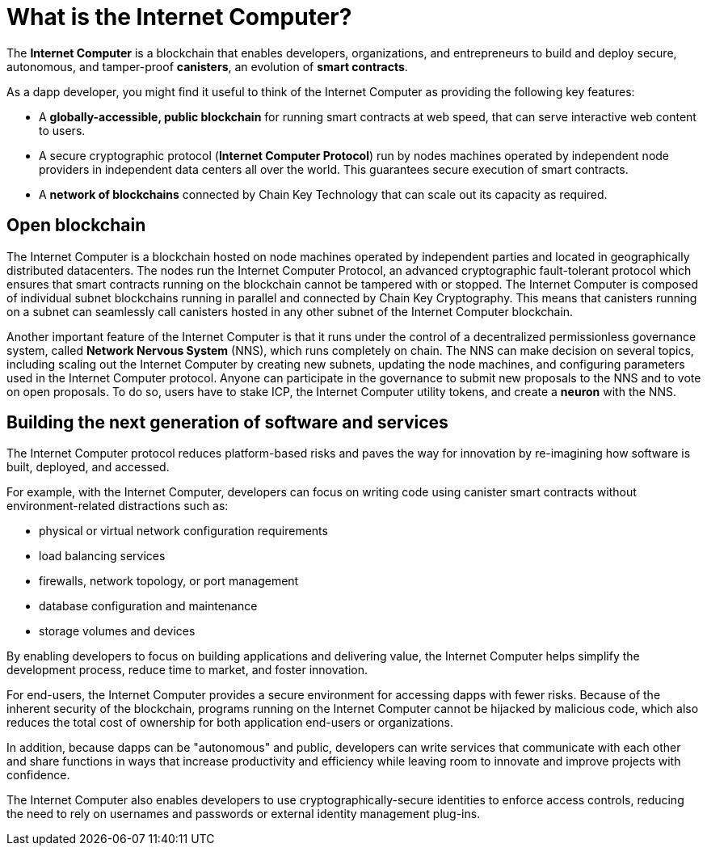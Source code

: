 = What is the {IC}?
:keywords: Internet Computer,blockchain,protocol,replica,subnet,data center,smart contract,canister,developer
:proglang: Motoko
:IC: Internet Computer
:company-id: DFINITY

[[ic-overview]]

The *{IC}* is a blockchain that enables developers, organizations, and entrepreneurs to build and deploy secure, autonomous, and tamper-proof *canisters*, an evolution of *smart contracts*.

As a dapp developer, you might find it useful to think of the {IC} as providing the following key features:

* A *globally-accessible, public blockchain* for running smart contracts at web speed, that can serve interactive web content to users.
* A secure cryptographic protocol (*Internet Computer Protocol*) run by nodes machines operated by independent node providers in independent data centers all over the world. This guarantees secure execution of smart contracts.
* A *network of blockchains* connected by Chain Key Technology that can scale out its capacity as required.

== Open blockchain

The {IC} is a blockchain hosted on node machines operated by independent parties and located in geographically distributed datacenters. The nodes run the {IC} Protocol, an advanced cryptographic fault-tolerant protocol which ensures that smart contracts running on the blockchain cannot be tampered with or stopped.  The {IC} is composed of individual subnet blockchains running in parallel and connected by Chain Key Cryptography. This means that canisters running on a subnet can seamlessly call canisters hosted in any other subnet of the {IC} blockchain.

Another important feature of the {IC} is that it runs under the control of a decentralized permissionless governance system, called *Network Nervous System* (NNS), which runs completely on chain. The NNS can make decision on several topics, including scaling out the {IC} by creating new subnets, updating the node machines, and configuring parameters used in the {IC} protocol. Anyone can participate in the governance to submit new proposals to the NNS and to vote on open proposals. To do so, users have to stake ICP, the {IC} utility tokens, and create a *neuron* with the NNS.

[[next-gen]]
== Building the next generation of software and services

The {IC} protocol reduces platform-based risks and paves the way for innovation by re-imagining how software is built, deployed, and accessed. 

For example, with the {IC}, developers can focus on writing code using canister smart contracts without environment-related distractions such as:

* physical or virtual network configuration requirements
* load balancing services
* firewalls, network topology, or port management
* database configuration and maintenance
* storage volumes and devices

By enabling developers to focus on building applications and delivering value, the {IC} helps simplify the development process, reduce time to market, and foster innovation.

For end-users, the {IC} provides a secure environment for accessing dapps with fewer risks.
Because of the inherent security of the blockchain, programs running on the {IC} cannot be hijacked by malicious code, which also reduces the total cost of ownership for both application end-users or organizations.

In addition, because dapps can be "autonomous" and public, developers can write services that communicate with each other and share functions in ways that increase productivity and efficiency while leaving room to innovate and improve projects with confidence.

The {IC} also enables developers to use cryptographically-secure identities to enforce access controls, reducing the need to rely on usernames and passwords or external identity management plug-ins.

////
== Want to learn more?

If you are looking for more information about the Internet Computer project and how it fits into the natural evolution of blockchain technology and the internet itself, check out the following related resources:

* link:https://www.youtube.com/watch?v=XgsOKP224Zw[Overview of the Internet Computer (video)]
* link:https://www.youtube.com/watch?v=jduSMHxdYD8[Building on the {IC}: Fundamentals (video)]
* link:https://www.youtube.com/watch?v=LKpGuBOXxtQ[Introducing Canisters — An Evolution of Smart Contracts (video)]
* link:https://dfinity.org/faq/[Frequently Asked Questions (video and short articles)]

////